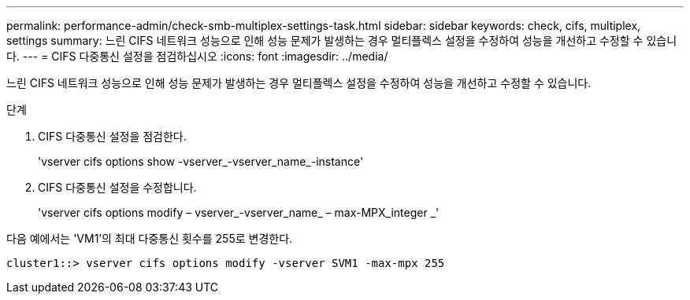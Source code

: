 ---
permalink: performance-admin/check-smb-multiplex-settings-task.html 
sidebar: sidebar 
keywords: check, cifs, multiplex, settings 
summary: 느린 CIFS 네트워크 성능으로 인해 성능 문제가 발생하는 경우 멀티플렉스 설정을 수정하여 성능을 개선하고 수정할 수 있습니다. 
---
= CIFS 다중통신 설정을 점검하십시오
:icons: font
:imagesdir: ../media/


[role="lead"]
느린 CIFS 네트워크 성능으로 인해 성능 문제가 발생하는 경우 멀티플렉스 설정을 수정하여 성능을 개선하고 수정할 수 있습니다.

.단계
. CIFS 다중통신 설정을 점검한다.
+
'vserver cifs options show -vserver_-vserver_name_-instance'

. CIFS 다중통신 설정을 수정합니다.
+
'vserver cifs options modify – vserver_-vserver_name_ – max-MPX_integer _'



다음 예에서는 'VM1'의 최대 다중통신 횟수를 255로 변경한다.

[listing]
----
cluster1::> vserver cifs options modify -vserver SVM1 -max-mpx 255
----